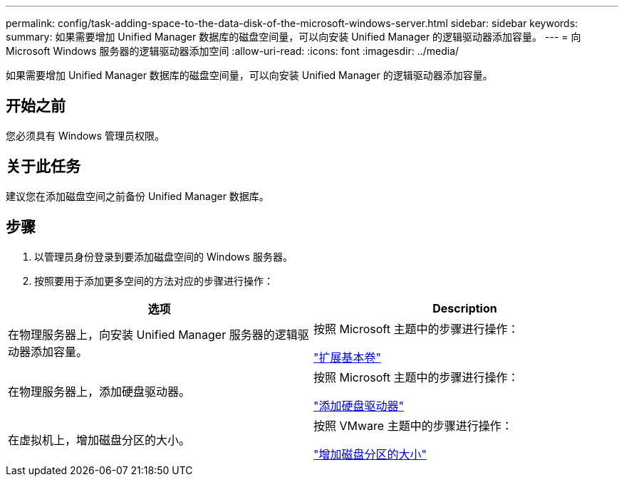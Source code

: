 ---
permalink: config/task-adding-space-to-the-data-disk-of-the-microsoft-windows-server.html 
sidebar: sidebar 
keywords:  
summary: 如果需要增加 Unified Manager 数据库的磁盘空间量，可以向安装 Unified Manager 的逻辑驱动器添加容量。 
---
= 向 Microsoft Windows 服务器的逻辑驱动器添加空间
:allow-uri-read: 
:icons: font
:imagesdir: ../media/


[role="lead"]
如果需要增加 Unified Manager 数据库的磁盘空间量，可以向安装 Unified Manager 的逻辑驱动器添加容量。



== 开始之前

您必须具有 Windows 管理员权限。



== 关于此任务

建议您在添加磁盘空间之前备份 Unified Manager 数据库。



== 步骤

. 以管理员身份登录到要添加磁盘空间的 Windows 服务器。
. 按照要用于添加更多空间的方法对应的步骤进行操作：


[cols="2*"]
|===
| 选项 | Description 


 a| 
在物理服务器上，向安装 Unified Manager 服务器的逻辑驱动器添加容量。
 a| 
按照 Microsoft 主题中的步骤进行操作：

https://technet.microsoft.com/en-us/library/cc771473(v=ws.11).aspx["扩展基本卷"]



 a| 
在物理服务器上，添加硬盘驱动器。
 a| 
按照 Microsoft 主题中的步骤进行操作：

https://msdn.microsoft.com/en-us/library/dd163551.aspx["添加硬盘驱动器"]



 a| 
在虚拟机上，增加磁盘分区的大小。
 a| 
按照 VMware 主题中的步骤进行操作：

https://kb.vmware.com/selfservice/microsites/search.do?language=en_US&cmd=displayKC&externalId=1004071["增加磁盘分区的大小"]

|===